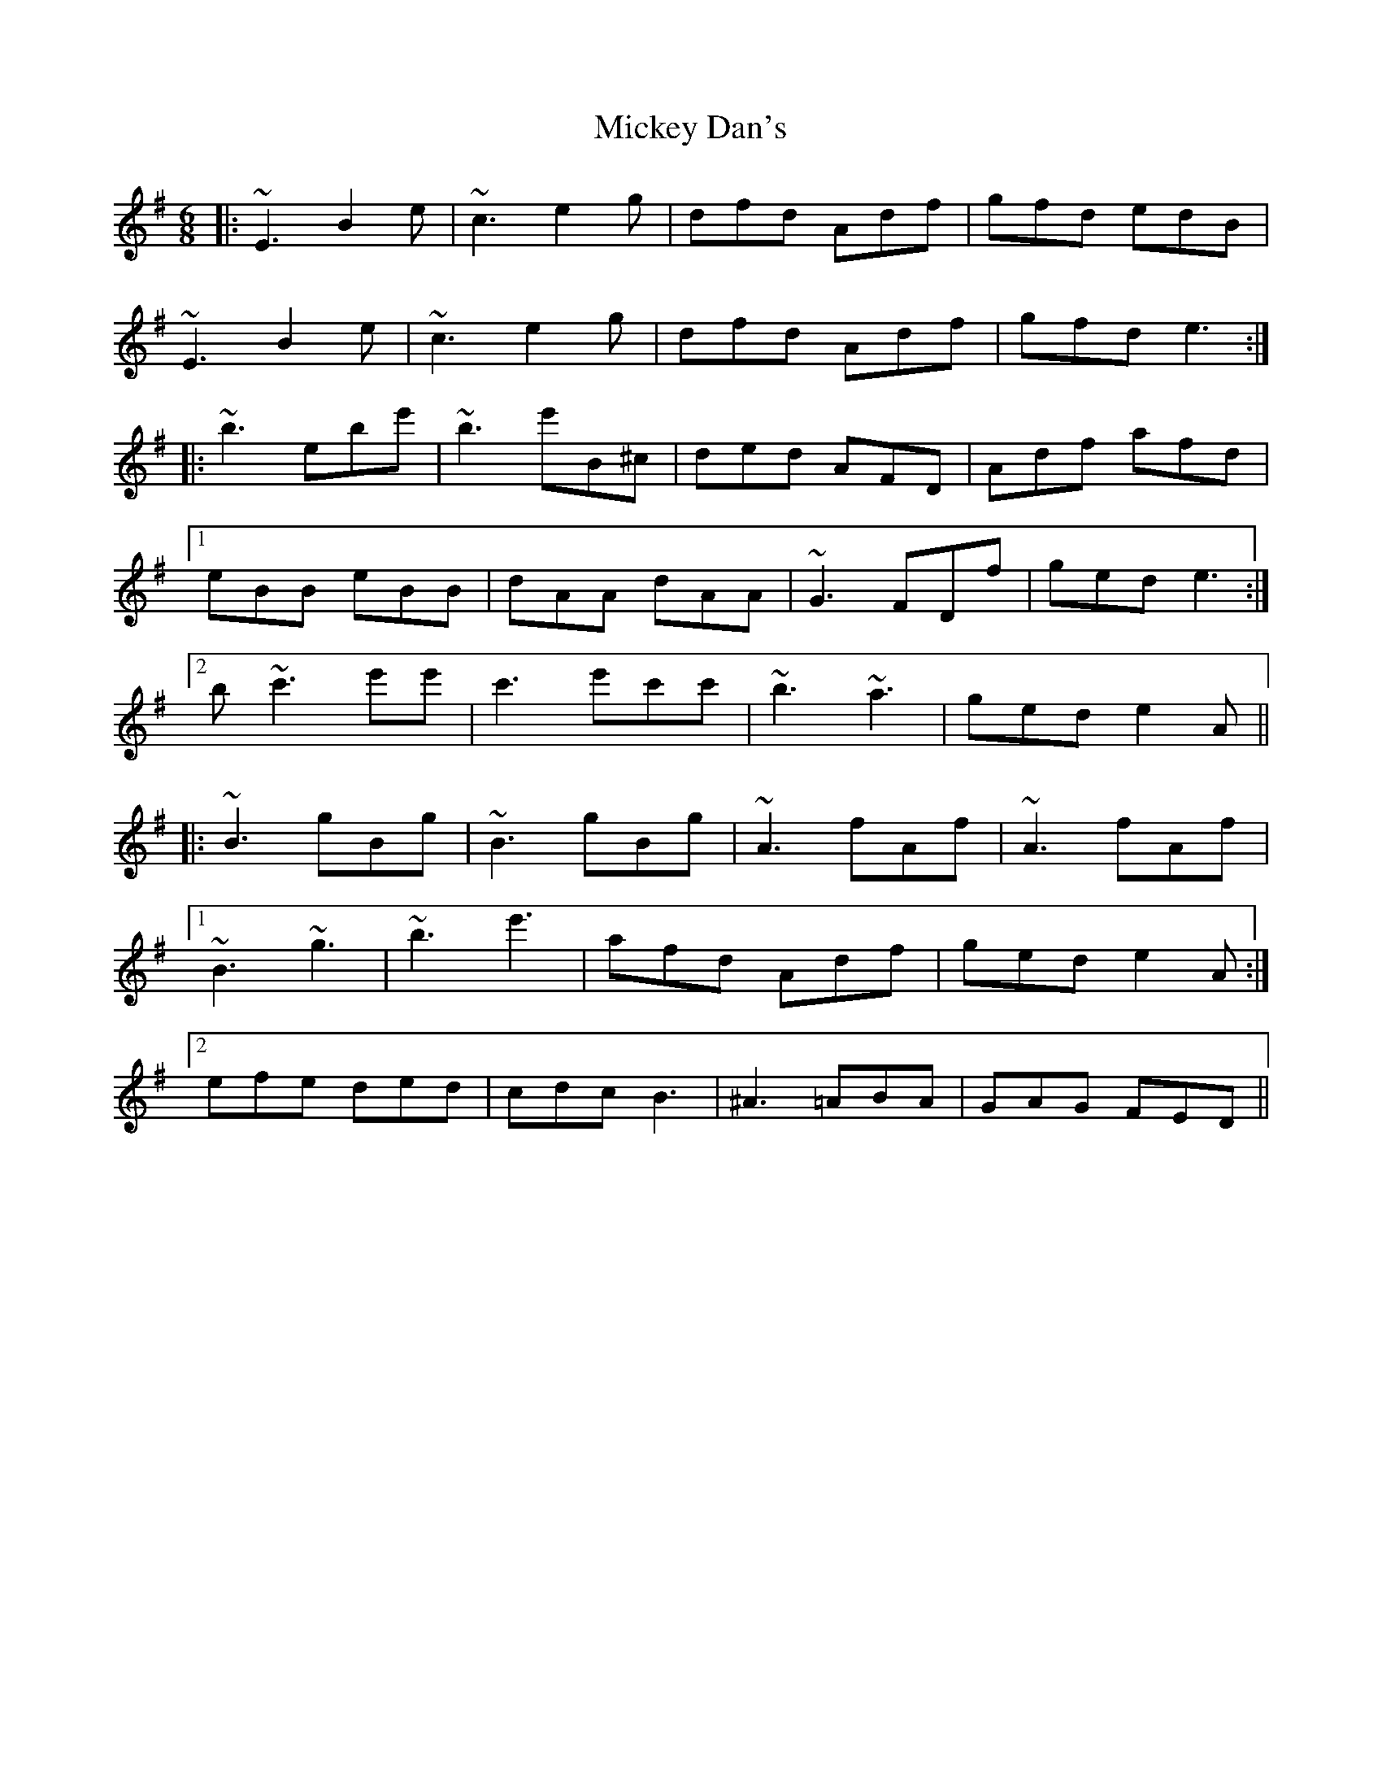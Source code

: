 X: 26620
T: Mickey Dan's
R: jig
M: 6/8
K: Eminor
|:~E3 B2 e|~c3 e2 g|dfd Adf|gfd edB|
~E3 B2 e|~c3 e2 g|dfd Adf|gfd e3:|
|:~b3 ebe'|~b3 e'B^c|ded AFD|Adf afd|
[1 eBB eBB|dAA dAA|~G3 FDf|ged e3:|
[2 b ~c'3 e'e'|c'3 e'c'c'|~b3 ~a3|ged e2A||
|:~B3 gBg|~B3 gBg|~A3 fAf|~A3 fAf|
[1 ~B3 ~g3|~b3 e'3|afd Adf|ged e2A:|
[2 efe ded|cdc B3|^A3 =ABA|GAG FED||

